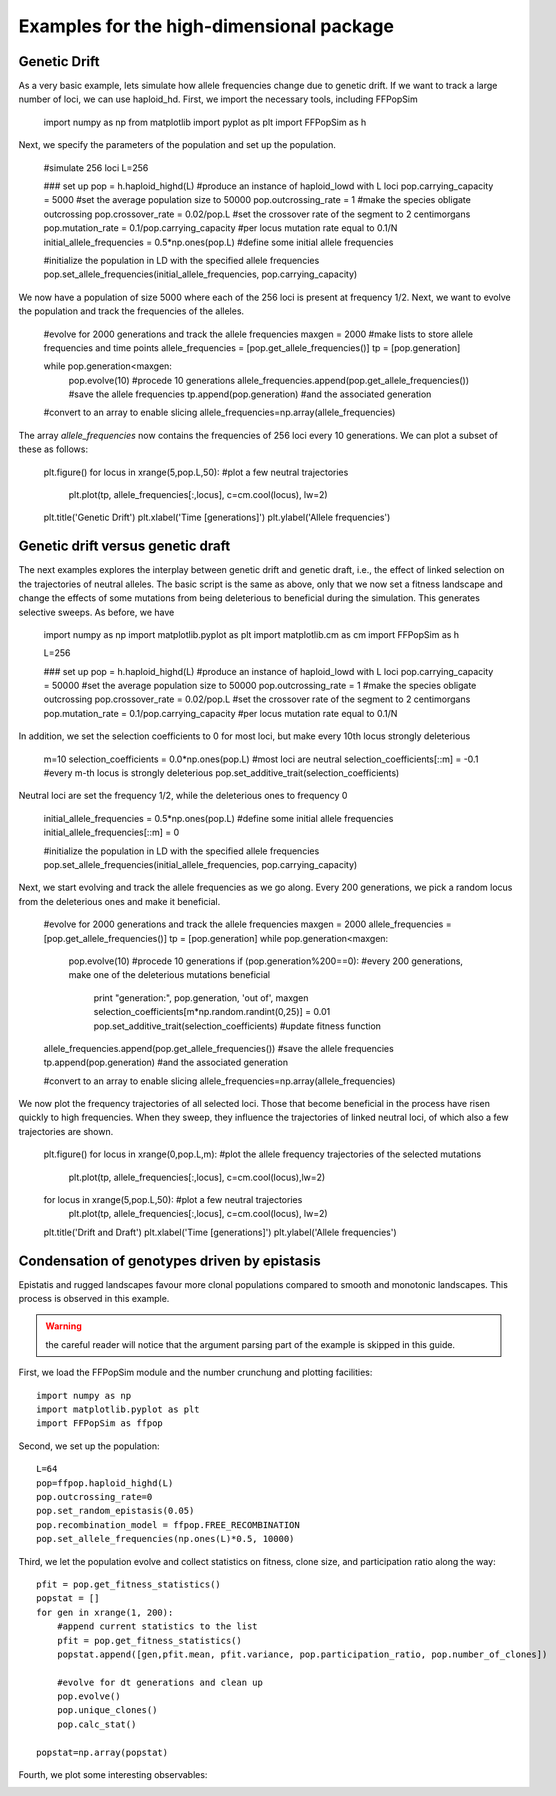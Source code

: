 .. _Examples highd:

Examples for the high-dimensional package
=========================================

Genetic Drift
^^^^^^^^^^
As a very basic example, lets simulate how allele frequencies change
due to genetic drift. If we want to track a large number of loci, we
can use haploid_hd. First, we import the necessary tools, including
FFPopSim

    import numpy as np
    from matplotlib import pyplot as plt
    import FFPopSim as h

Next, we specify the parameters of the population and set up the
population.

   #simulate 256 loci
   L=256
   
   ### set up
   pop = h.haploid_highd(L)                        #produce an instance of haploid_lowd with L loci
   pop.carrying_capacity = 5000                    #set the average population size to 50000
   pop.outcrossing_rate = 1                        #make the species obligate outcrossing
   pop.crossover_rate = 0.02/pop.L                 #set the crossover rate of the segment to 2 centimorgans
   pop.mutation_rate = 0.1/pop.carrying_capacity   #per locus mutation rate equal to 0.1/N
   initial_allele_frequencies = 0.5*np.ones(pop.L) #define some initial allele frequencies
   
   #initialize the population in LD with the specified allele frequencies
   pop.set_allele_frequencies(initial_allele_frequencies, pop.carrying_capacity)

We now have a population of size 5000 where each of the 256 loci is
present at frequency 1/2. Next, we want to evolve the population and
track the frequencies of the alleles.

    #evolve for 2000 generations and track the allele frequencies
    maxgen = 2000
    #make lists to store allele frequencies and time points
    allele_frequencies = [pop.get_allele_frequencies()] 
    tp = [pop.generation]
    
    while pop.generation<maxgen:
        pop.evolve(10)                                          #procede 10 generations
        allele_frequencies.append(pop.get_allele_frequencies()) #save the allele frequencies
        tp.append(pop.generation)                               #and the associated generation

    #convert to an array to enable slicing
    allele_frequencies=np.array(allele_frequencies)

The array *allele_frequencies* now contains the frequencies of 256
loci every 10 generations. We can plot a subset of these as follows:

    plt.figure()
    for locus in xrange(5,pop.L,50):        #plot a few neutral trajectories
        plt.plot(tp, allele_frequencies[:,locus], c=cm.cool(locus), lw=2)
	
    plt.title('Genetic Drift')
    plt.xlabel('Time [generations]')
    plt.ylabel('Allele frequencies')


Genetic drift versus genetic draft
^^^^^^^^^^^^^^^^^^^^^^^^^^
The next examples explores the interplay between genetic drift and
genetic draft, i.e., the effect of linked selection on the
trajectories of neutral alleles. The basic script is the same as
above, only that we now set a fitness landscape and change the effects
of some mutations from being deleterious to beneficial during the
simulation. This generates selective sweeps. As before, we have

    import numpy as np
    import matplotlib.pyplot as plt
    import matplotlib.cm as cm
    import FFPopSim as h
    
    L=256
    
    ### set up
    pop = h.haploid_highd(L)                        #produce an instance of haploid_lowd with L loci
    pop.carrying_capacity = 50000                   #set the average population size to 50000
    pop.outcrossing_rate = 1                        #make the species obligate outcrossing
    pop.crossover_rate = 0.02/pop.L                 #set the crossover rate of the segment to 2 centimorgans
    pop.mutation_rate = 0.1/pop.carrying_capacity   #per locus mutation rate equal to 0.1/N

    
In addition, we set the selection coefficients to 0 for most loci, but
make every 10th locus strongly deleterious

    m=10
    selection_coefficients = 0.0*np.ones(pop.L)     #most loci are neutral
    selection_coefficients[::m] = -0.1              #every m-th locus is strongly deleterious
    pop.set_additive_trait(selection_coefficients)
    
Neutral loci are set the frequency 1/2, while the deleterious ones to
frequency 0

    initial_allele_frequencies = 0.5*np.ones(pop.L) #define some initial allele frequencies
    initial_allele_frequencies[::m] = 0

    #initialize the population in LD with the specified allele frequencies
    pop.set_allele_frequencies(initial_allele_frequencies, pop.carrying_capacity)

Next, we start evolving and track the allele frequencies as we go
along. Every 200 generations, we pick a random locus from the
deleterious ones and make it beneficial.

    #evolve for 2000 generations and track the allele frequencies
    maxgen = 2000
    allele_frequencies = [pop.get_allele_frequencies()]
    tp = [pop.generation]
    while pop.generation<maxgen:
        pop.evolve(10)                              #procede 10 generations
    	if (pop.generation%200==0):                 #every 200 generations, make one of the deleterious mutations beneficial
            print "generation:", pop.generation, 'out of', maxgen
            selection_coefficients[m*np.random.randint(0,25)] = 0.01
            pop.set_additive_trait(selection_coefficients)      #update fitness function

    allele_frequencies.append(pop.get_allele_frequencies()) #save the allele frequencies
    tp.append(pop.generation)                               #and the associated generation

    #convert to an array to enable slicing
    allele_frequencies=np.array(allele_frequencies)

We now plot the frequency trajectories of all selected loci. Those
that become beneficial in the process have risen quickly to high
frequencies. When they sweep, they influence the trajectories of
linked neutral loci, of which also a few trajectories are shown.

    plt.figure()
    for locus in xrange(0,pop.L,m):         #plot the allele frequency trajectories of the selected mutations
        plt.plot(tp, allele_frequencies[:,locus], c=cm.cool(locus),lw=2)
    
    for locus in xrange(5,pop.L,50):        #plot a few neutral trajectories
        plt.plot(tp, allele_frequencies[:,locus], c=cm.cool(locus), lw=2)
    
    plt.title('Drift and Draft')
    plt.xlabel('Time [generations]')
    plt.ylabel('Allele frequencies')



Condensation of genotypes driven by epistasis
^^^^^^^^^^^^^^^^^^^^^^^^^^^^^^^^^^^^^^^^^^^^^
Epistatis and rugged landscapes favour more clonal populations compared to smooth and monotonic landscapes. This process is observed in this example.

.. warning:: the careful reader will notice that the argument parsing part of the example is skipped in this guide.

First, we load the FFPopSim module and the number crunchung and plotting facilities::

   import numpy as np
   import matplotlib.pyplot as plt
   import FFPopSim as ffpop

Second, we set up the population::

   L=64
   pop=ffpop.haploid_highd(L)
   pop.outcrossing_rate=0
   pop.set_random_epistasis(0.05)
   pop.recombination_model = ffpop.FREE_RECOMBINATION
   pop.set_allele_frequencies(np.ones(L)*0.5, 10000)

Third, we let the population evolve and collect statistics on fitness, clone size, and participation ratio along the way::

   pfit = pop.get_fitness_statistics()
   popstat = []
   for gen in xrange(1, 200):
       #append current statistics to the list
       pfit = pop.get_fitness_statistics()
       popstat.append([gen,pfit.mean, pfit.variance, pop.participation_ratio, pop.number_of_clones])
       
       #evolve for dt generations and clean up
       pop.evolve()
       pop.unique_clones()
       pop.calc_stat()
   
   popstat=np.array(popstat)

Fourth, we plot some interesting observables:

.. image:: figures/examples/condensation_participation_ratio.png
.. image:: figures/examples/condensation_number_of_clones.png
